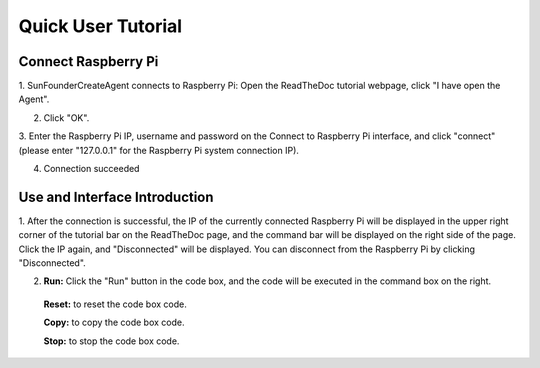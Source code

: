 Quick User Tutorial
============================

Connect Raspberry Pi
------------------------

1. SunFounderCreateAgent connects to Raspberry Pi: Open the ReadTheDoc tutorial webpage, 
click \"I have open the Agent\".

.. image:: media/image31.png
    :align: center

2. Click \"OK\".

.. image:: media/image32.png
    :align: center

3. Enter the Raspberry Pi IP, username and password on the Connect to Raspberry Pi interface, 
and click \"connect\"(please enter \"127.0.0.1\" for the Raspberry Pi system connection IP).

.. image:: media/image33.png
    :align: center

4. Connection succeeded

.. image:: media/image34.png
    :align: center

Use and Interface Introduction
------------------------------------

1. After the connection is successful, the IP of the currently connected Raspberry Pi will be 
displayed in the upper right corner of the tutorial bar on the ReadTheDoc page, 
and the command bar will be displayed on the right side of the page. Click the IP again, 
and \"Disconnected\" will be displayed. 
You can disconnect from the Raspberry Pi by clicking \"Disconnected\".

.. image:: media/image35.png
    :align: center
    

2. **Run:** Click the \"Run\" button in the code box, and the code will be executed in the command box on the right.

  **Reset:** to reset the code box code.

  **Copy:** to copy the code box code.

  **Stop:** to stop the code box code.


.. image:: media/image38.png
    :align: center

